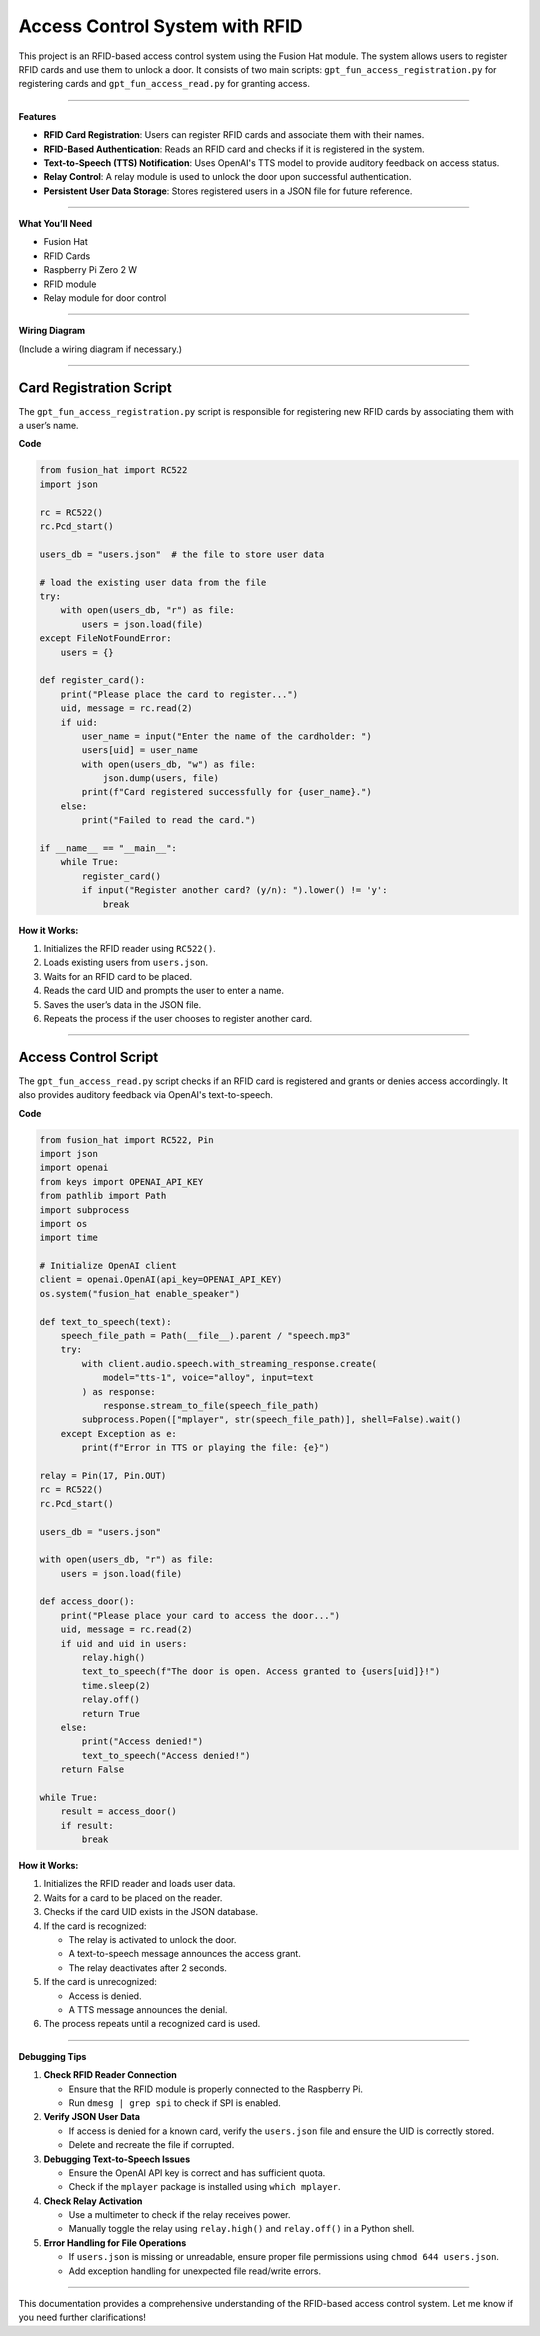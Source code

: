 Access Control System with RFID
===============================

This project is an RFID-based access control system using the Fusion Hat module. The system allows users to register RFID cards and use them to unlock a door. It consists of two main scripts: ``gpt_fun_access_registration.py`` for registering cards and ``gpt_fun_access_read.py`` for granting access.

----------------------------------------------

**Features**

- **RFID Card Registration**: Users can register RFID cards and associate them with their names.
- **RFID-Based Authentication**: Reads an RFID card and checks if it is registered in the system.
- **Text-to-Speech (TTS) Notification**: Uses OpenAI's TTS model to provide auditory feedback on access status.
- **Relay Control**: A relay module is used to unlock the door upon successful authentication.
- **Persistent User Data Storage**: Stores registered users in a JSON file for future reference.

----------------------------------------------

**What You’ll Need**

- Fusion Hat
- RFID Cards
- Raspberry Pi Zero 2 W
- RFID module
- Relay module for door control

----------------------------------------------

**Wiring Diagram**

(Include a wiring diagram if necessary.)




----------------------------------------------

Card Registration Script
----------------------------------------


The ``gpt_fun_access_registration.py`` script is responsible for registering new RFID cards by associating them with a user’s name.



**Code**


.. code-block:: python

    from fusion_hat import RC522
    import json

    rc = RC522()
    rc.Pcd_start()

    users_db = "users.json"  # the file to store user data

    # load the existing user data from the file
    try:
        with open(users_db, "r") as file:
            users = json.load(file)
    except FileNotFoundError:
        users = {}

    def register_card():
        print("Please place the card to register...")
        uid, message = rc.read(2)
        if uid:
            user_name = input("Enter the name of the cardholder: ")
            users[uid] = user_name
            with open(users_db, "w") as file:
                json.dump(users, file)
            print(f"Card registered successfully for {user_name}.")
        else:
            print("Failed to read the card.")

    if __name__ == "__main__":
        while True:
            register_card()
            if input("Register another card? (y/n): ").lower() != 'y':
                break


**How it Works:**

1. Initializes the RFID reader using ``RC522()``.

2. Loads existing users from ``users.json``.

3. Waits for an RFID card to be placed.

4. Reads the card UID and prompts the user to enter a name.

5. Saves the user’s data in the JSON file.

6. Repeats the process if the user chooses to register another card.


----------------------------------------------

Access Control Script
--------------------------------------


The ``gpt_fun_access_read.py`` script checks if an RFID card is registered and grants or denies access accordingly. It also provides auditory feedback via OpenAI's text-to-speech.

**Code**

.. code-block:: python

    from fusion_hat import RC522, Pin
    import json
    import openai
    from keys import OPENAI_API_KEY
    from pathlib import Path
    import subprocess
    import os
    import time

    # Initialize OpenAI client
    client = openai.OpenAI(api_key=OPENAI_API_KEY)
    os.system("fusion_hat enable_speaker")

    def text_to_speech(text):
        speech_file_path = Path(__file__).parent / "speech.mp3"
        try:
            with client.audio.speech.with_streaming_response.create(
                model="tts-1", voice="alloy", input=text
            ) as response:
                response.stream_to_file(speech_file_path)
            subprocess.Popen(["mplayer", str(speech_file_path)], shell=False).wait()
        except Exception as e:
            print(f"Error in TTS or playing the file: {e}")

    relay = Pin(17, Pin.OUT)
    rc = RC522()
    rc.Pcd_start()

    users_db = "users.json"

    with open(users_db, "r") as file:
        users = json.load(file)

    def access_door():
        print("Please place your card to access the door...")
        uid, message = rc.read(2)
        if uid and uid in users:
            relay.high()
            text_to_speech(f"The door is open. Access granted to {users[uid]}!")
            time.sleep(2)
            relay.off()
            return True
        else:
            print("Access denied!")
            text_to_speech("Access denied!")
        return False

    while True:
        result = access_door()
        if result:
            break




**How it Works:**

1. Initializes the RFID reader and loads user data.

2. Waits for a card to be placed on the reader.

3. Checks if the card UID exists in the JSON database.

4. If the card is recognized:

   - The relay is activated to unlock the door.
   - A text-to-speech message announces the access grant.
   - The relay deactivates after 2 seconds.
5. If the card is unrecognized:

   - Access is denied.
   - A TTS message announces the denial.

6. The process repeats until a recognized card is used.

----------------------------------------------

**Debugging Tips**

1. **Check RFID Reader Connection**

   - Ensure that the RFID module is properly connected to the Raspberry Pi.
   - Run ``dmesg | grep spi`` to check if SPI is enabled.

2. **Verify JSON User Data**

   - If access is denied for a known card, verify the ``users.json`` file and ensure the UID is correctly stored.
   - Delete and recreate the file if corrupted.

3. **Debugging Text-to-Speech Issues**

   - Ensure the OpenAI API key is correct and has sufficient quota.
   - Check if the ``mplayer`` package is installed using ``which mplayer``.

4. **Check Relay Activation**

   - Use a multimeter to check if the relay receives power.
   - Manually toggle the relay using ``relay.high()`` and ``relay.off()`` in a Python shell.

5. **Error Handling for File Operations**

   - If ``users.json`` is missing or unreadable, ensure proper file permissions using ``chmod 644 users.json``.
   - Add exception handling for unexpected file read/write errors.

----------------------------------------------

This documentation provides a comprehensive understanding of the RFID-based access control system. Let me know if you need further clarifications!

